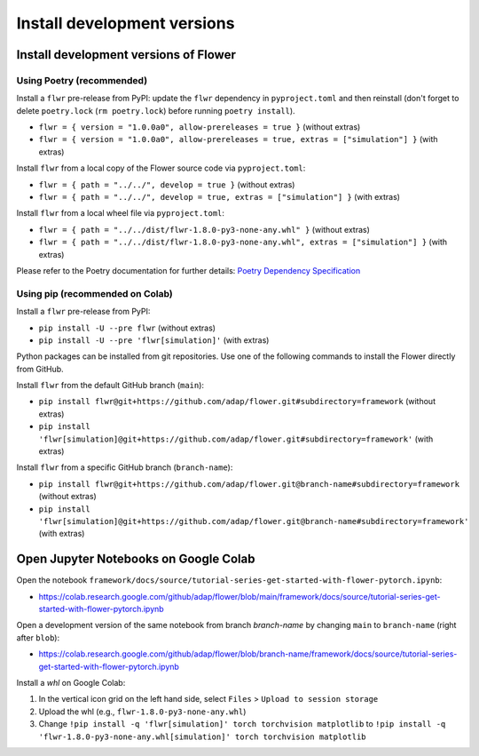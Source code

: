 Install development versions
============================

Install development versions of Flower
--------------------------------------

Using Poetry (recommended)
~~~~~~~~~~~~~~~~~~~~~~~~~~

Install a ``flwr`` pre-release from PyPI: update the ``flwr`` dependency in
``pyproject.toml`` and then reinstall (don't forget to delete ``poetry.lock`` (``rm
poetry.lock``) before running ``poetry install``).

- ``flwr = { version = "1.0.0a0", allow-prereleases = true }`` (without extras)
- ``flwr = { version = "1.0.0a0", allow-prereleases = true, extras = ["simulation"] }``
  (with extras)

Install ``flwr`` from a local copy of the Flower source code via ``pyproject.toml``:

- ``flwr = { path = "../../", develop = true }`` (without extras)
- ``flwr = { path = "../../", develop = true, extras = ["simulation"] }`` (with extras)

Install ``flwr`` from a local wheel file via ``pyproject.toml``:

- ``flwr = { path = "../../dist/flwr-1.8.0-py3-none-any.whl" }`` (without extras)
- ``flwr = { path = "../../dist/flwr-1.8.0-py3-none-any.whl", extras = ["simulation"]
  }`` (with extras)

Please refer to the Poetry documentation for further details: `Poetry Dependency
Specification <https://python-poetry.org/docs/dependency-specification/>`_

Using pip (recommended on Colab)
~~~~~~~~~~~~~~~~~~~~~~~~~~~~~~~~

Install a ``flwr`` pre-release from PyPI:

- ``pip install -U --pre flwr`` (without extras)
- ``pip install -U --pre 'flwr[simulation]'`` (with extras)

Python packages can be installed from git repositories. Use one of the following
commands to install the Flower directly from GitHub.

Install ``flwr`` from the default GitHub branch (``main``):

- ``pip install flwr@git+https://github.com/adap/flower.git#subdirectory=framework``
  (without extras)
- ``pip install
  'flwr[simulation]@git+https://github.com/adap/flower.git#subdirectory=framework'``
  (with extras)

Install ``flwr`` from a specific GitHub branch (``branch-name``):

- ``pip install
  flwr@git+https://github.com/adap/flower.git@branch-name#subdirectory=framework``
  (without extras)
- ``pip install
  'flwr[simulation]@git+https://github.com/adap/flower.git@branch-name#subdirectory=framework'``
  (with extras)

Open Jupyter Notebooks on Google Colab
--------------------------------------

Open the notebook
``framework/docs/source/tutorial-series-get-started-with-flower-pytorch.ipynb``:

- https://colab.research.google.com/github/adap/flower/blob/main/framework/docs/source/tutorial-series-get-started-with-flower-pytorch.ipynb

Open a development version of the same notebook from branch `branch-name` by changing
``main`` to ``branch-name`` (right after ``blob``):

- https://colab.research.google.com/github/adap/flower/blob/branch-name/framework/docs/source/tutorial-series-get-started-with-flower-pytorch.ipynb

Install a `whl` on Google Colab:

1. In the vertical icon grid on the left hand side, select ``Files`` > ``Upload to
   session storage``
2. Upload the whl (e.g., ``flwr-1.8.0-py3-none-any.whl``)
3. Change ``!pip install -q 'flwr[simulation]' torch torchvision matplotlib`` to ``!pip
   install -q 'flwr-1.8.0-py3-none-any.whl[simulation]' torch torchvision matplotlib``
